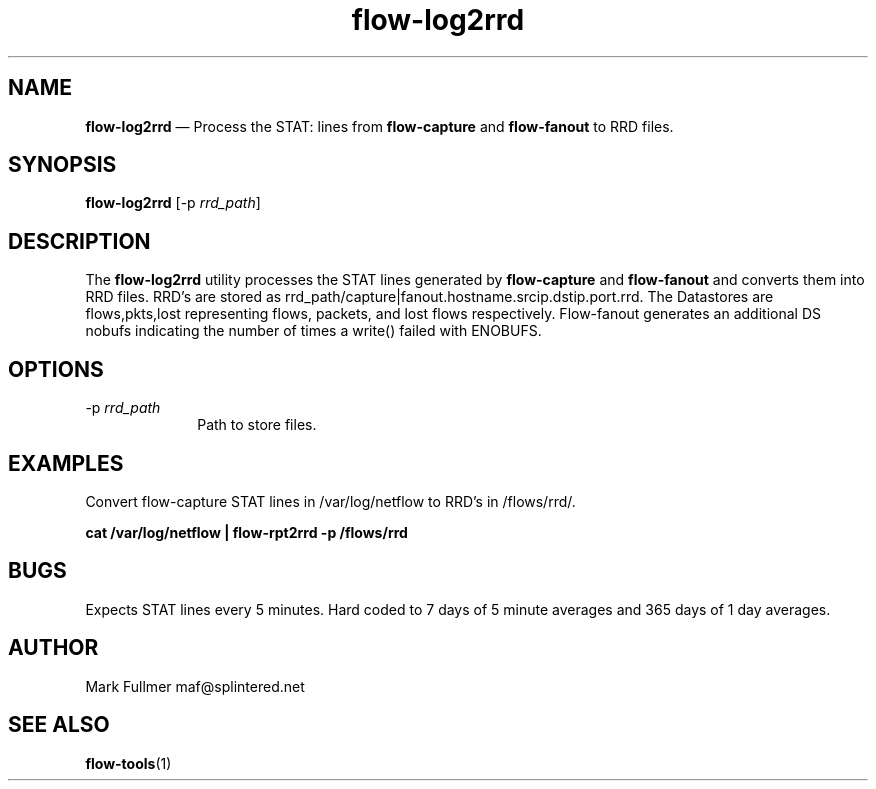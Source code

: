 ...\" $Header: /usr/src/docbook-to-man/cmd/RCS/docbook-to-man.sh,v 1.3 1996/06/17 03:36:49 fld Exp $
...\"
...\"	transcript compatibility for postscript use.
...\"
...\"	synopsis:  .P! <file.ps>
...\"
.de P!
\\&.
.fl			\" force out current output buffer
\\!%PB
\\!/showpage{}def
...\" the following is from Ken Flowers -- it prevents dictionary overflows
\\!/tempdict 200 dict def tempdict begin
.fl			\" prolog
.sy cat \\$1\" bring in postscript file
...\" the following line matches the tempdict above
\\!end % tempdict %
\\!PE
\\!.
.sp \\$2u	\" move below the image
..
.de pF
.ie     \\*(f1 .ds f1 \\n(.f
.el .ie \\*(f2 .ds f2 \\n(.f
.el .ie \\*(f3 .ds f3 \\n(.f
.el .ie \\*(f4 .ds f4 \\n(.f
.el .tm ? font overflow
.ft \\$1
..
.de fP
.ie     !\\*(f4 \{\
.	ft \\*(f4
.	ds f4\"
'	br \}
.el .ie !\\*(f3 \{\
.	ft \\*(f3
.	ds f3\"
'	br \}
.el .ie !\\*(f2 \{\
.	ft \\*(f2
.	ds f2\"
'	br \}
.el .ie !\\*(f1 \{\
.	ft \\*(f1
.	ds f1\"
'	br \}
.el .tm ? font underflow
..
.ds f1\"
.ds f2\"
.ds f3\"
.ds f4\"
.ta 8n 16n 24n 32n 40n 48n 56n 64n 72n 
.TH "\fBflow-log2rrd\fP" "1"
.SH "NAME"
\fBflow-log2rrd\fP \(em Process the STAT: lines from \fBflow-capture\fP and
\fBflow-fanout\fP to RRD files\&.
.SH "SYNOPSIS"
.PP
\fBflow-log2rrd\fP [-p\fI rrd_path\fP] 
.SH "DESCRIPTION"
.PP
The \fBflow-log2rrd\fP utility processes the STAT lines
generated by \fBflow-capture\fP and \fBflow-fanout\fP and converts them into RRD files\&.  RRD\&'s
are stored as rrd_path/capture|fanout\&.hostname\&.srcip\&.dstip\&.port\&.rrd\&.
The Datastores are flows,pkts,lost representing flows, packets, and lost
flows respectively\&.  Flow-fanout generates an additional DS nobufs
indicating the number of times a write() failed with ENOBUFS\&.
.SH "OPTIONS"
.IP "-p\fI rrd_path\fP" 10
Path to store files\&.
.SH "EXAMPLES"
.PP
Convert flow-capture STAT lines in /var/log/netflow to RRD\&'s in /flows/rrd/\&.
.PP
    \fBcat /var/log/netflow | flow-rpt2rrd -p /flows/rrd\fP
.SH "BUGS"
.PP
Expects STAT lines every 5 minutes\&.  Hard coded to 7 days of 5 minute
averages and 365 days of 1 day averages\&.
.SH "AUTHOR"
.PP
Mark Fullmer maf@splintered\&.net
.SH "SEE ALSO"
.PP
\fBflow-tools\fP(1)
...\" created by instant / docbook-to-man, Thu 11 Feb 2021, 21:34
